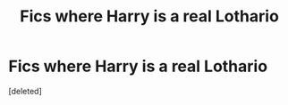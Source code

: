 #+TITLE: Fics where Harry is a real Lothario

* Fics where Harry is a real Lothario
:PROPERTIES:
:Score: 1
:DateUnix: 1619342419.0
:DateShort: 2021-Apr-25
:FlairText: Request
:END:
[deleted]

